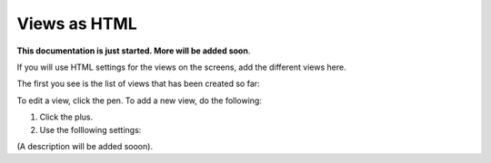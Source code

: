 Views as HTML
=====================================

**This documentation is just started. More will be added soon**.

If you will use HTML settings for the views on the screens, add the different views here.

The first you see is the list of views that has been created so far:

.. image:: page-view-html-list.png

To edit a view, click the pen. To add a new view, do the following:

1. Click the plus.
2. Use the folllowing settings:

.. image:: page-view-html-settings.png

(A description will be added sooon).


